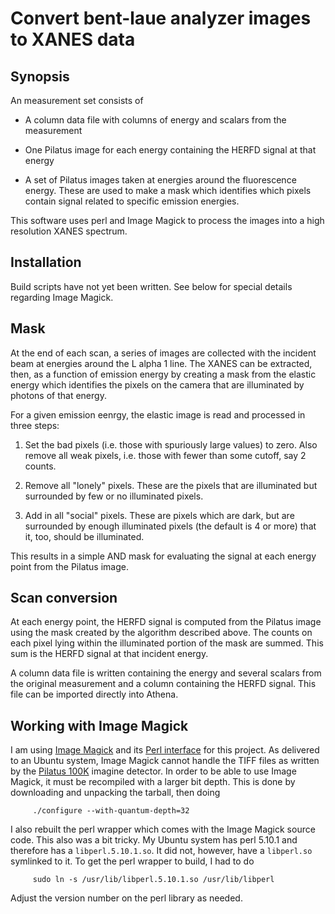 
* Convert bent-laue analyzer images to XANES data

** Synopsis

An measurement set consists of

 + A column data file with columns of energy and scalars from the
   measurement 

 + One Pilatus image for each energy containing the HERFD signal at
   that energy

 + A set of Pilatus images taken at energies around the fluorescence
   energy.  These are used to make a mask which identifies which
   pixels contain signal related to specific emission energies.

This software uses perl and Image Magick to process the images into a
high resolution XANES spectrum.

** Installation

Build scripts have not yet been written.  See below for special
details regarding Image Magick.

** Mask

At the end of each scan, a series of images are collected with the
incident beam at energies around the L alpha 1 line.  The XANES can be
extracted, then, as a function of emission energy by creating a mask
from the elastic energy which identifies the pixels on the camera
that are illuminated by photons of that energy.

For a given emission eenrgy, the elastic image is read and processed
in three steps:

 1. Set the bad pixels (i.e. those with spuriously large values) to
    zero.  Also remove all weak pixels, i.e. those with fewer than
    some cutoff, say 2 counts.

 2. Remove all "lonely" pixels.  These are the pixels that are
    illuminated but surrounded by few or no illuminated pixels.

 3. Add in all "social" pixels.  These are pixels which are dark, but
    are surrounded by enough illuminated pixels (the default is 4 or
    more) that it, too, should be illuminated.

This results in a simple AND mask for evaluating the signal at each
energy point from the Pilatus image.

** Scan conversion

At each energy point, the HERFD signal is computed from the Pilatus
image using the mask created by the algorithm described above.  The
counts on each pixel lying within the illuminated portion of the mask
are summed.  This sum is the HERFD signal at that incident energy.

A column data file is written containing the energy and several
scalars from the original measurement and a column containing the
HERFD signal.  This file can be imported directly into Athena.

** Working with Image Magick

I am using [[http://www.imagemagick.org/script/index.php][Image Magick]] and its [[http://www.imagemagick.org/script/perl-magick.php][Perl interface]] for this project.  As
delivered to an Ubuntu system, Image Magick cannot handle the TIFF
files as written by the [[http://www.dectris.com/sites/pilatus100k.html][Pilatus 100K]] imagine detector.  In order to be
able to use Image Magick, it must be recompiled with a larger bit
depth.  This is done by downloading and unpacking the tarball, then doing

:      ./configure --with-quantum-depth=32

I also rebuilt the perl wrapper which comes with the Image Magick
source code.  This also was a bit tricky.  My Ubuntu system has 
perl 5.10.1 and therefore has a ~libperl.5.10.1.so~.  It did not, however,
have a ~libperl.so~ symlinked to it.  To get the perl wrapper to
build, I had to do

:      sudo ln -s /usr/lib/libperl.5.10.1.so /usr/lib/libperl

Adjust the version number on the perl library as needed.
